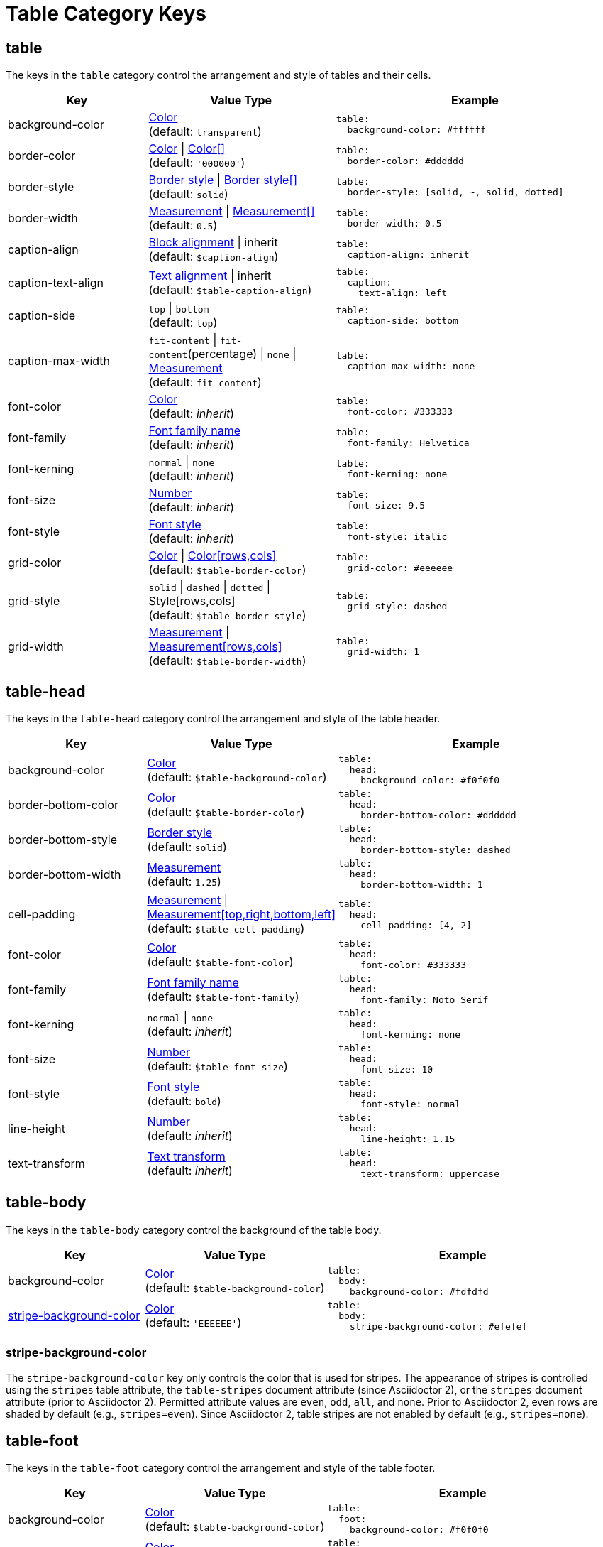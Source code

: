 = Table Category Keys
:navtitle: Table
:source-language: yaml

[#table]
== table

The keys in the `table` category control the arrangement and style of tables and their cells.

[cols="3,4,6a"]
|===
|Key |Value Type |Example

|background-color
|xref:color.adoc[Color] +
(default: `transparent`)
|[source]
table:
  background-color: #ffffff

|border-color
|xref:blocks.adoc#border-color[Color] {vbar} xref:blocks.adoc#border-color[Color[\]] +
(default: `'000000'`)
|[source]
table:
  border-color: #dddddd

|border-style
|xref:blocks.adoc#border-style[Border style] {vbar} xref:blocks.adoc#border-style[Border style[\]] +
(default: `solid`)
|[source]
table:
  border-style: [solid, ~, solid, dotted]

|border-width
|xref:blocks.adoc#border-width[Measurement] {vbar} xref:blocks.adoc#border-width[Measurement[\]] +
(default: `0.5`)
|[source]
table:
  border-width: 0.5

|caption-align
|xref:blocks.adoc#align[Block alignment] {vbar} inherit +
(default: `$caption-align`)
|[source]
table:
  caption-align: inherit

|caption-text-align
|xref:text.adoc#text-align[Text alignment] {vbar} inherit +
(default: `$table-caption-align`)
|[source]
table:
  caption:
    text-align: left

|caption-side
|`top` {vbar} `bottom` +
(default: `top`)
|[source]
table:
  caption-side: bottom

|caption-max-width
|`fit-content` {vbar} `fit-content`(percentage) {vbar} `none` {vbar} xref:measurement-units.adoc[Measurement] +
(default: `fit-content`)
|[source]
table:
  caption-max-width: none

|font-color
|xref:color.adoc[Color] +
(default: _inherit_)
|[source]
table:
  font-color: #333333

|font-family
|xref:font-support.adoc[Font family name] +
(default: _inherit_)
|[source]
table:
  font-family: Helvetica

|font-kerning
|`normal` {vbar} `none` +
(default: _inherit_)
|[source]
table:
  font-kerning: none

|font-size
|xref:language.adoc#values[Number] +
(default: _inherit_)
|[source]
table:
  font-size: 9.5

|font-style
|xref:text.adoc#font-style[Font style] +
(default: _inherit_)
|[source]
table:
  font-style: italic

|grid-color
|xref:color.adoc[Color] {vbar} xref:color.adoc[Color[rows,cols\]] +
(default: `$table-border-color`)
|[source]
table:
  grid-color: #eeeeee

|grid-style
|`solid` {vbar} `dashed` {vbar} `dotted` {vbar} Style[rows,cols] +
(default: `$table-border-style`)
|[source]
table:
  grid-style: dashed

|grid-width
|xref:measurement-units.adoc[Measurement] {vbar} xref:measurement-units.adoc[Measurement[rows,cols\]] +
(default: `$table-border-width`)
|[source]
table:
  grid-width: 1
|===

[#head]
== table-head

The keys in the `table-head` category control the arrangement and style of the table header.

[cols="3,4,6a"]
|===
|Key |Value Type |Example

|background-color
|xref:color.adoc[Color] +
(default: `$table-background-color`)
|[source]
table:
  head:
    background-color: #f0f0f0

|border-bottom-color
|xref:blocks.adoc#border-color[Color] +
(default: `$table-border-color`)
|[source]
table:
  head:
    border-bottom-color: #dddddd

|border-bottom-style
|xref:blocks.adoc#border-style[Border style] +
(default: `solid`)
|[source]
table:
  head:
    border-bottom-style: dashed

|border-bottom-width
|xref:blocks.adoc#border-width[Measurement] +
(default: `1.25`)
|[source]
table:
  head:
    border-bottom-width: 1

|cell-padding
|xref:measurement-units.adoc[Measurement] {vbar} xref:measurement-units.adoc[Measurement[top,right,bottom,left\]] +
(default: `$table-cell-padding`)
|[source]
table:
  head:
    cell-padding: [4, 2]

|font-color
|xref:color.adoc[Color] +
(default: `$table-font-color`)
|[source]
table:
  head:
    font-color: #333333

|font-family
|xref:font-support.adoc[Font family name] +
(default: `$table-font-family`)
|[source]
table:
  head:
    font-family: Noto Serif

|font-kerning
|`normal` {vbar} `none` +
(default: _inherit_)
|[source]
table:
  head:
    font-kerning: none

|font-size
|xref:language.adoc#values[Number] +
(default: `$table-font-size`)
|[source]
table:
  head:
    font-size: 10

|font-style
|xref:text.adoc#font-style[Font style] +
(default: `bold`)
|[source]
table:
  head:
    font-style: normal

|line-height
|xref:language.adoc#values[Number] +
(default: _inherit_)
|[source]
table:
  head:
    line-height: 1.15

|text-transform
|xref:text.adoc#transform[Text transform] +
(default: _inherit_)
|[source]
table:
  head:
    text-transform: uppercase
|===

[#body]
== table-body

The keys in the `table-body` category control the background of the table body.

[cols="3,4,6a"]
|===
|Key |Value Type |Example

|background-color
|xref:color.adoc[Color] +
(default: `$table-background-color`)
|[source]
table:
  body:
    background-color: #fdfdfd

|<<stripes,stripe-background-color>>
|xref:color.adoc[Color] +
(default: `'EEEEEE'`)
|[source]
table:
  body:
    stripe-background-color: #efefef
|===

[#stripes]
=== stripe-background-color

The `stripe-background-color` key only controls the color that is used for stripes.
The appearance of stripes is controlled using the `stripes` table attribute, the `table-stripes` document attribute (since Asciidoctor 2), or the `stripes` document attribute (prior to Asciidoctor 2).
Permitted attribute values are `even`, `odd`, `all`, and `none`.
Prior to Asciidoctor 2, even rows are shaded by default (e.g., `stripes=even`).
Since Asciidoctor 2, table stripes are not enabled by default (e.g., `stripes=none`).

[#foot]
== table-foot

The keys in the `table-foot` category control the arrangement and style of the table footer.

[cols="3,4,6a"]
|===
|Key |Value Type |Example

|background-color
|xref:color.adoc[Color] +
(default: `$table-background-color`)
|[source]
table:
  foot:
    background-color: #f0f0f0

|font-color
|xref:color.adoc[Color] +
(default: `$table-font-color`)
|[source]
table:
  foot:
    font-color: #333333

|font-family
|xref:font-support.adoc[Font family name] +
(default: `$table-font-family`)
|[source]
table:
  foot:
    font-family: Noto Serif

|font-size
|xref:language.adoc#values[Number] +
(default: `$table-font-size`)
|[source]
table:
  foot:
    font-size: 10

|font-style
|xref:text.adoc#font-style[Font style] +
(default: `$table-font-style`)
|[source]
table:
  foot:
    font-style: italic
|===

[#cell]
== table-cell

The keys in the `table-cell` category control the arrangement and style of table cells.

[cols="2,4,6a"]
|===
|Key |Value Type |Example

|line-height
|xref:language.adoc#values[Number] +
(default: _inherit_)
|[source]
table:
  cell:
    line-height: 1.5

|padding
|xref:measurement-units.adoc[Measurement] {vbar} xref:measurement-units.adoc[Measurement[top,right,bottom,left\]] +
(default: `2`)
|[source]
table:
  cell:
    padding: 3
|===

[#asciidoc]
== table-asciidoc-cell

The key in the `table-asciidoc-cell` category controls the style of AsciiDoc table cells.

[cols="2,4,6a"]
|===
|Key |Value Type |Example

|style
|`inherit` {vbar} `initial`
(default: `inherit`)
|[source]
table:
  asciidoc-cell:
    style: initial
|===

[#header]
== table-header-cell

The keys in the `table-header-cell` category control the style and arrangement of header cells.

[cols="3,4,6a"]
|===
|Key |Value Type |Example

|background-color
|xref:color.adoc[Color] +
(default: `$table-head-background-color`)
|[source]
table:
  header-cell:
    background-color: #f0f0f0

|font-color
|xref:color.adoc[Color] +
(default: `$table-head-font-color`)
|[source]
table:
  header-cell:
    font-color: #1a1a1a

|font-family
|xref:font-support.adoc[Font family name] +
(default: `$table-head-font-family`)
|[source]
table:
  header-cell:
    font-family: Noto Sans

|font-size
|xref:language.adoc#values[Number] +
(default: `$table-head-font-size`)
|[source]
table:
  header-cell:
    font-size: 12

|font-style
|xref:text.adoc#font-style[Font style] +
(default: `$table-head-font-style`)
|[source]
table:
  header-cell:
    font-style: italic

|text-transform
|xref:text.adoc#transform[Text transform] +
(default: `$table-head-text-transform`)
|[source]
table:
  header-cell:
    text-transform: uppercase
|===
